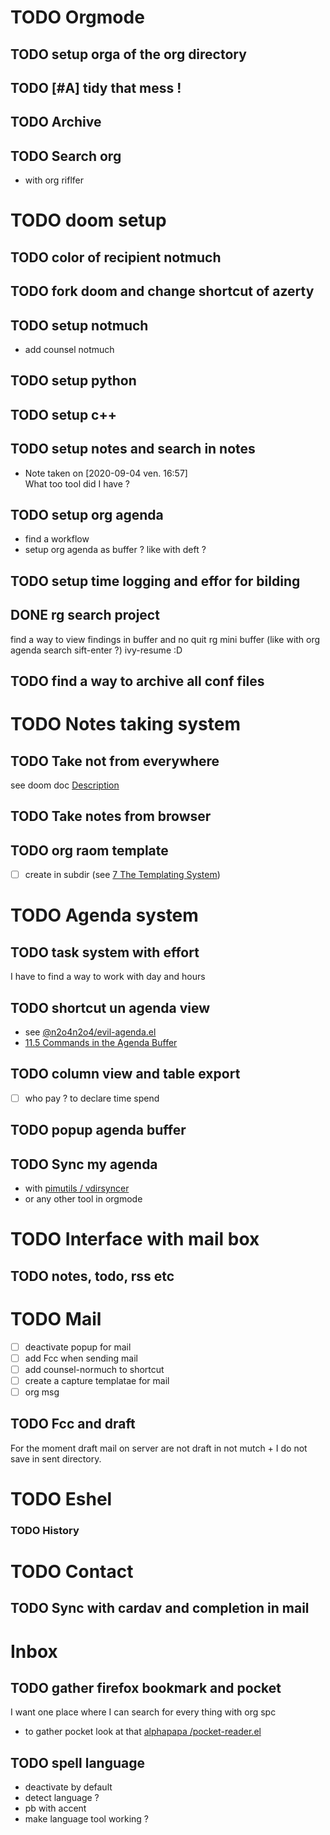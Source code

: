 * TODO Orgmode
** TODO setup orga of the org directory
** TODO [#A] tidy that mess !
** TODO Archive
** TODO Search org
- with org riflfer
* TODO doom setup
** TODO color of recipient notmuch
** TODO fork doom and change shortcut of azerty
** TODO setup notmuch
- add counsel notmuch
** TODO setup python
** TODO setup c++
** TODO setup notes and search in notes
- Note taken on [2020-09-04 ven. 16:57] \\
  What too tool did I have ?
** TODO setup org agenda
- find a workflow
- setup org agenda as buffer ? like with deft ?
** TODO setup time logging and effor for bilding
** DONE rg search project
find a way to view findings in buffer and no quit rg mini buffer (like with org
agenda search sift-enter ?)
ivy-resume :D
** TODO find a way to archive all conf files
* TODO Notes taking system
** TODO Take not from everywhere
see doom doc [[file:~/doom-emacs/modules/lang/org/README.org::*Description][Description]]
** TODO Take notes from browser
** TODO org raom template
- [ ] create in subdir (see [[https://www.orgroam.com/manual/The-Templating-System.html#The-Templating-System][7 The Templating System]])
* TODO Agenda system
** TODO task system with effort
I have to find a way to work with day and hours
** TODO shortcut un agenda view
- see [[https://gist.github.com/n2o4/65062bf378a6d6f575f71498deb20c80][@n2o4n2o4/evil-agenda.el]]
- [[https://orgmode.org/manual/Agenda-Commands.html#Agenda-Commands][11.5 Commands in the Agenda Buffer]]
** TODO column view and table export
- [ ] who pay ? to declare time spend
** TODO popup agenda buffer
** TODO Sync my agenda
- with [[https://github.com/pimutils/vdirsyncer][pimutils / vdirsyncer]]
- or any other tool in orgmode
* TODO Interface with mail box
** TODO notes, todo, rss etc
* TODO Mail
- [ ] deactivate popup for mail
- [ ] add Fcc when sending mail
- [ ] add counsel-normuch to shortcut
- [ ] create a capture templatae for mail
- [ ] org msg
** TODO Fcc and draft
For the moment draft mail on server are not draft in not mutch + I do not save
in sent directory.
* TODO Eshel
*** TODO History
* TODO Contact
** TODO Sync with cardav and completion in mail

* Inbox
** TODO gather firefox bookmark and pocket
I want one place where I can search for every thing with org spc
- to gather pocket look at that [[https://github.com/alphapapa/pocket-reader.el][alphapapa /pocket-reader.el]]

** TODO spell language
- deactivate by default
- detect language ?
- pb with accent
- make language tool working ?
